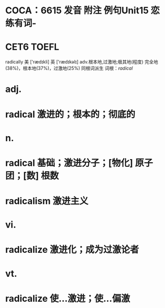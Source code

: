 * COCA：6615 发音 附注 例句Unit15   恋练有词-
* CET6 TOEFL   
radically
美 ['rædɪkli] 英 ['rædɪkəlɪ]
adv.根本地,过激地;极其地(程度)
完全地(38%)，根本地(37%)，过激地(25%)
同根词派生
词根：[[radical]]
* adj.
* radical 激进的；根本的；彻底的
* n.
* radical 基础；激进分子；[物化] 原子团；[数] 根数
* radicalism 激进主义
* vi.
* radicalize 激进化；成为过激论者
* vt.
* radicalize 使…激进；使…偏激